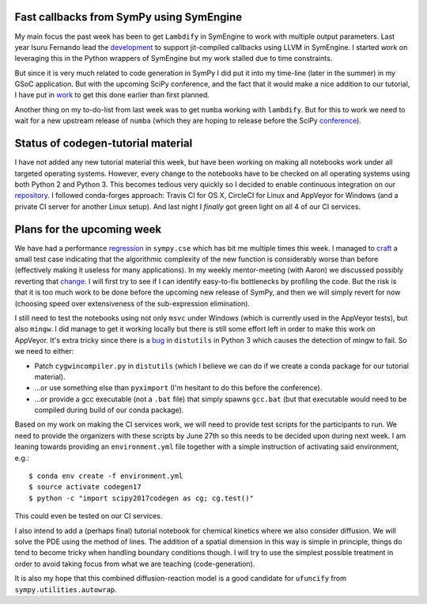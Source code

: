 .. title: Status update week 3 GSoC
.. slug: gsoc-week3
.. date: 2017-06-19 23:15:00 UTC+02:00
.. tags: Python, SymPy
.. category: 
.. link: 
.. description: Third week of developing code-generation in SymPy for GSoC.
.. type: text

Fast callbacks from SymPy using SymEngine
-----------------------------------------
My main focus the past week has been to get ``Lambdify`` in SymEngine
to work with multiple output parameters. Last year Isuru Fernando lead
the development_ to support jit-compiled callbacks using LLVM in SymEngine.
I started work on leveraging this in the Python wrappers of SymEngine
but my work stalled due to time constraints.

But since it is very much related to code generation in SymPy I did
put it into my time-line (later in the summer) in my GSoC
application. But with the upcoming SciPy conference, and the fact that
it would make a nice addition to our tutorial, I have put in work_ to
get this done earlier than first planned.

Another thing on my to-do-list from last week was to get ``numba`` working
with ``lambdify``. But for this to work we need to wait for a new upstream
release of ``numba`` (which they are hoping to release before the SciPy
conference_).

.. _development: https://github.com/symengine/symengine/pull/1094
.. _work: https://github.com/symengine/symengine.py/pull/112
.. _conference: https://scipy2017.scipy.org/ehome/220975/493418/

Status of codegen-tutorial material
-----------------------------------
I have not added any new tutorial material this week, but have been
working on making all notebooks work under all targeted operating
systems. However, every change to the notebooks have to be checked
on all operating systems using both Python 2 and Python 3. This
becomes tedious very quickly so I decided to enable continuous
integration on our repository_. I followed conda-forges approach: Travis CI
for OS X, CircleCI for Linux and AppVeyor for Windows (and a private
CI server for another Linux setup). And last night
I *finally* got green light on all 4 of our CI services.

.. _repository: https://github.com/sympy/scipy-2017-codegen-tutorial


Plans for the upcoming week
---------------------------
We have had a performance regression_ in ``sympy.cse`` which has bit me
multiple times this week. I managed to craft_ a small test case
indicating that the algorithmic complexity of the new function is
considerably worse than before (effectively making it useless for many
applications). In my weekly mentor-meeting (with Aaron) we discussed
possibly reverting that change_. I will first try to see if I can
identify easy-to-fix bottlenecks by profiling the code. But the
risk is that it is too much work to be done before the upcoming
new release of SymPy, and then we will simply revert for now (choosing
speed over extensiveness of the sub-expression elimination).

.. _regression: https://github.com/sympy/sympy/issues/12411
.. _craft: https://github.com/sympy/sympy_benchmarks/pull/38
.. _change: https://github.com/sympy/sympy/pull/11232

I still need to test the notebooks using not only ``msvc`` under Windows
(which is currently used in the AppVeyor tests), but also ``mingw``. I did
manage to get it working locally but there is still some effort left
in order to make this work on AppVeyor. It's extra tricky since there
is a bug_ in ``distutils`` in Python 3 which causes the detection of mingw
to fail. So we need to either:

- Patch ``cygwincompiler.py`` in ``distutils`` (which I believe we can do
  if we create a conda package for our tutorial material).
- ...or use something else than ``pyximport`` (I'm hesitant to do this
  before the conference).
- ...or provide a gcc executable (not a ``.bat`` file) that simply
  spawns ``gcc.bat`` (but that executable would need to be compiled
  during build of our conda package).

.. _bug: https://bugs.python.org/issue21821

Based on my work on making the CI services work, we will need to
provide test scripts for the participants to run. We need to provide
the organizers with these scripts by June 27th so this needs to be
decided upon during next week. I am leaning towards providing an
``environment.yml`` file together with a simple instruction of
activating said environment, e.g.::

  $ conda env create -f environment.yml
  $ source activate codegen17
  $ python -c "import scipy2017codegen as cg; cg.test()"

This could even be tested on our CI services.

I also intend to add a (perhaps final) tutorial notebook for chemical
kinetics where we also consider diffusion. We will solve the PDE using
the method of lines. The addition of a spatial dimension in this way
is simple in principle, things do tend to become tricky when handling
boundary conditions though. I will try to use the simplest possible
treatment in order to avoid taking focus from what we are teaching
(code-generation).

It is also my hope that this combined diffusion-reaction model is a
good candidate for ``ufuncify`` from
``sympy.utilities.autowrap``.
